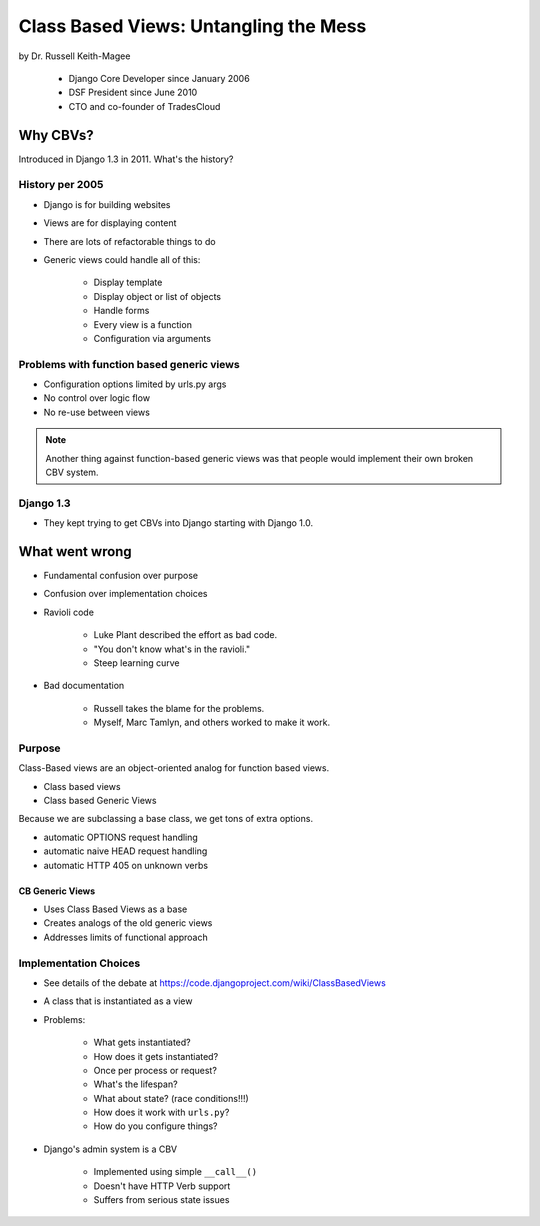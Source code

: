 =======================================
Class Based Views: Untangling the Mess
=======================================

by Dr. Russell Keith-Magee

    * Django Core Developer since January 2006
    * DSF President since June 2010
    * CTO and co-founder of TradesCloud

Why CBVs?
============

Introduced in Django 1.3 in 2011. What's the history?


History per 2005
-------------------

* Django is for building websites
* Views are for displaying content
* There are lots of refactorable things to do
* Generic views could handle all of this:

    * Display template
    * Display object or list of objects
    * Handle forms
    * Every view is a function
    * Configuration via arguments
    
Problems with function based generic views
------------------------------------------

* Configuration options limited by urls.py args
* No control over logic flow
* No re-use between views

.. note:: Another thing against function-based generic views was that people would implement their own broken CBV system.

Django 1.3
-----------

* They kept trying to get CBVs into Django starting with Django 1.0.

What went wrong
=================

* Fundamental confusion over purpose
* Confusion over implementation choices
* Ravioli code

    * Luke Plant described the effort as bad code.
    * "You don't know what's in the ravioli."
    * Steep learning curve

* Bad documentation

    * Russell takes the blame for the problems.
    * Myself, Marc Tamlyn, and others worked to make it work.
    
Purpose
----------

Class-Based views are an object-oriented analog for function based views.

* Class based views
* Class based Generic Views

Because we are subclassing a base class, we get tons of extra options.

* automatic OPTIONS request handling
* automatic naive HEAD request handling
* automatic HTTP 405 on unknown verbs

CB Generic Views
~~~~~~~~~~~~~~~~~~~

* Uses Class Based Views as a base
* Creates analogs of the old generic views
* Addresses limits of functional approach

Implementation Choices
--------------------------

* See details of the debate at https://code.djangoproject.com/wiki/ClassBasedViews
* A class that is instantiated as a view
* Problems:

    * What gets instantiated?
    * How does it gets instantiated?
    * Once per process or request?
    * What's the lifespan?
    * What about state? (race conditions!!!)
    * How does it work with ``urls.py``?
    * How do you configure things?
    
* Django's admin system is a CBV

    * Implemented using simple ``__call__()``
    * Doesn't have HTTP Verb support
    * Suffers from serious state issues